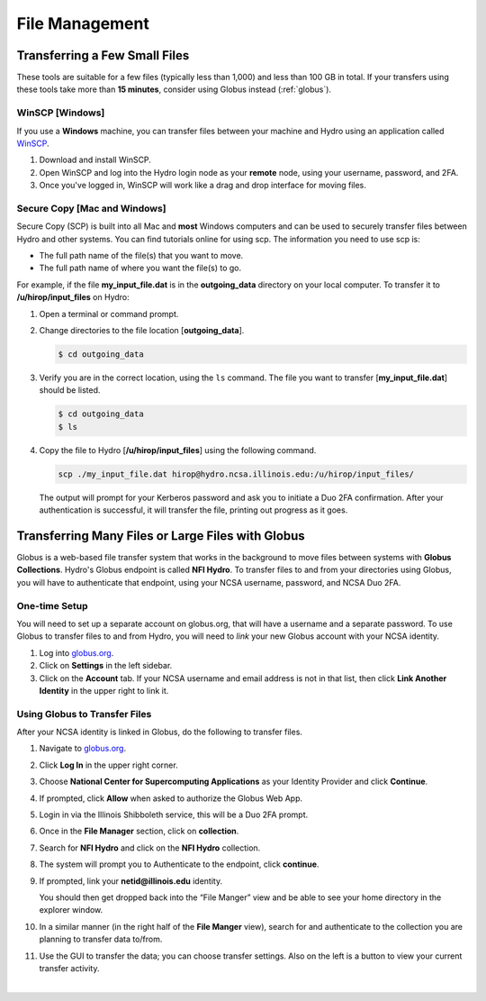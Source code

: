 .. _file-mgmt:

File Management
=================================

.. _small-transfer:

Transferring a Few Small Files
-----------------------------------

These tools are suitable for a few files (typically less than 1,000) and less than 100 GB in total.  If your transfers using these tools take more than **15 minutes**, consider using Globus instead (:ref:`globus`).  

WinSCP [Windows]
~~~~~~~~~~~~~~~~~

If you use a **Windows** machine, you can transfer files between your machine and Hydro using an application called `WinSCP <https://winscp.net/eng/index.php>`_.  

#. Download and install WinSCP.  
#. Open WinSCP and log into the Hydro login node as your **remote** node, using your username, password, and 2FA.  
#. Once you've logged in, WinSCP will work like a drag and drop interface for moving files.  

Secure Copy [Mac and Windows]
~~~~~~~~~~~~~~~~~~~~~~~~~~~~~~~

Secure Copy (SCP) is built into all Mac and **most** Windows computers and can be used to securely transfer files between Hydro and other systems. You can find tutorials online for using scp. The information you need to use scp is:

- The full path name of the file(s) that you want to move.
- The full path name of where you want the file(s) to go.

For example, if the file **my_input_file.dat** is in the **outgoing_data** directory on your local computer. To transfer it to **/u/hirop/input_files** on Hydro:

#. Open a terminal or command prompt.  
#. Change directories to the file location [**outgoing_data**]. 
      
   .. code-block::

      $ cd outgoing_data

#. Verify you are in the correct location, using the ``ls`` command. The file you want to transfer [**my_input_file.dat**] should be listed.
      
   .. code-block::

      $ cd outgoing_data
      $ ls

#. Copy the file to Hydro [**/u/hirop/input_files**] using the following command.
      
   .. code-block::
         
      scp ./my_input_file.dat hirop@hydro.ncsa.illinois.edu:/u/hirop/input_files/

   The output will prompt for your Kerberos password and ask you to initiate a Duo 2FA confirmation. After your authentication is successful, it will transfer the file, printing out progress as it goes.


.. _globus:

Transferring Many Files or Large Files with Globus
---------------------------------------------------

Globus is a web-based file transfer system that works in the background to move files between systems with **Globus Collections**. Hydro's Globus endpoint is called **NFI Hydro**. To transfer files to and from your directories using Globus, you will have to authenticate that endpoint, using your NCSA username, password, and NCSA Duo 2FA. 

One-time Setup
~~~~~~~~~~~~~~~~

You will need to set up a separate account on globus.org, that will have a username and a separate password. To use Globus to transfer files to and from Hydro, you will need to *link* your new Globus account with your NCSA identity. 

#. Log into `globus.org <https://globus.org>`_. 
#. Click on **Settings** in the left sidebar.
#. Click on the **Account** tab. If your NCSA username and email address is not in that list, then click **Link Another Identity** in the upper right to link it.

Using Globus to Transfer Files
~~~~~~~~~~~~~~~~~~~~~~~~~~~~~~~~~~~

After your NCSA identity is linked in Globus, do the following to transfer files.

#. Navigate to `globus.org <https://globus.org>`_.
#. Click **Log In** in the upper right corner.
#. Choose **National Center for Supercomputing Applications** as your Identity Provider and click **Continue**.

   .. image:: images/file-mgmt/globus-organizational-login.png
      :alt: Globus organizational login screen.

#. If prompted, click **Allow** when asked to authorize the Globus Web App.

   .. image:: images/file-mgmt/globus-info-services-allow.png
      :alt: Globus web app information and services allow screen.

#. Login in via the Illinois Shibboleth service, this will be a Duo 2FA prompt.

#. Once in the **File Manager** section, click on **collection**.  
#. Search for **NFI Hydro** and click on the **NFI Hydro** collection.

   .. image:: images/file-mgmt/globus-nfi-hydro.png
      :alt: Globus file manager "NFI Hydro" collection search.

#. The system will prompt you to Authenticate to the endpoint, click **continue**. 
#. If prompted, link your **netid\@illinois.edu** identity.

   .. image:: images/file-mgmt/globus-authentication-consent.png
      :alt: Globus authentication/consent for Globus to manage data on the collection screen.

   .. image:: images/file-mgmt/globus-identity-required.png
      :alt: Globus identity required screen.

   .. image:: images/file-mgmt/globus-illinois-research-storage-info-services-allow.png
      :alt: Globus Illinois Research Storage web app information and services allow screen.

   You should then get dropped back into the “File Manger” view and be able to see your home directory in the explorer window.

   .. image:: images/file-mgmt/hydro-globus-file-manager.png
      :alt: Globus file manager NFI Hydro screen.

#. In a similar manner (in the right half of the **File Manger** view), search for and authenticate to the collection you are planning to transfer data to/from.
#. Use the GUI to transfer the data; you can choose transfer settings. Also on the left is a button to view your current transfer activity.

   .. image:: images/file-mgmt/globus-activity-transfer.png
      :alt: Globus activity transfer screen.

|
